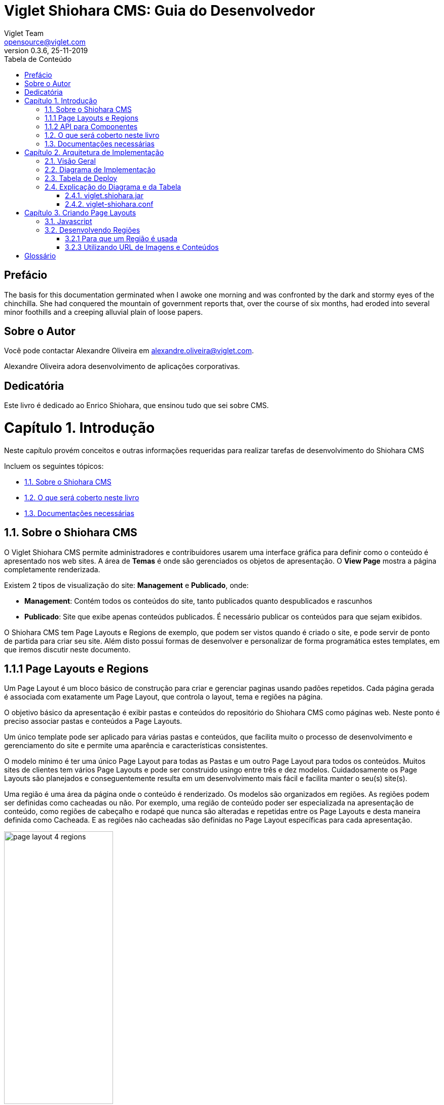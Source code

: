 = Viglet Shiohara CMS: Guia do Desenvolvedor
Viglet Team <opensource@viglet.com>
:toc: left
:toc-title: Tabela de Conteúdo
:doctype: book
:revnumber: 0.3.6 
:revdate: 25-11-2019

[preface]
= Prefácio

The basis for this documentation germinated when I awoke one morning and was confronted by the dark and stormy eyes of the chinchilla.
She had conquered the mountain of government reports that, over the course of six months, had eroded into several minor foothills and a creeping alluvial plain of loose papers.

== Sobre o Autor

Você pode contactar Alexandre Oliveira em alexandre.oliveira@viglet.com.

Alexandre Oliveira adora desenvolvimento de aplicações corporativas.

[dedication]
= Dedicatória

Este livro é dedicado ao Enrico Shiohara, que ensinou tudo que sei sobre CMS.

= Capítulo 1. Introdução
[partintro]
--
Neste capítulo provém conceitos e outras informações requeridas para realizar tarefas de desenvolvimento do Shiohara CMS

Incluem os seguintes tópicos:

* <<1.1. Sobre o Shiohara CMS>>
* <<1.2. O que será coberto neste livro>>
* <<1.3. Documentações necessárias>>
--

== 1.1. Sobre o Shiohara CMS

O Viglet Shiohara CMS permite administradores e contribuidores usarem uma interface gráfica para definir como o conteúdo é apresentado nos web sites. A área de **Temas** é onde são gerenciados os objetos de apresentação. O **View Page** mostra a página completamente renderizada.

Existem 2 tipos de visualização do site: **Management** e **Publicado**, onde:

* **Management**: Contém todos os conteúdos do site, tanto publicados quanto despublicados e rascunhos
* **Publicado**: Site que exibe apenas conteúdos publicados. É necessário publicar os conteúdos para que sejam exibidos.

O Shiohara CMS tem Page Layouts e Regions de exemplo, que podem ser vistos quando é criado o site, e pode servir de ponto de partida para criar seu site. Além disto possui formas de desenvolver e personalizar de forma programática estes templates, em que iremos discutir neste documento.

== 1.1.1 Page Layouts e Regions

Um Page Layout é um bloco básico de construção para criar e gerenciar paginas usando padões repetidos. Cada página gerada é associada com exatamente um Page Layout, que controla o layout, tema e regiões na página.

O objetivo básico da apresentação é exibir pastas e conteúdos do repositório do Shiohara CMS como páginas web. Neste ponto é preciso associar pastas e conteúdos a Page Layouts.

Um único template pode ser aplicado para várias pastas e conteúdos, que facilita muito o processo de desenvolvimento e gerenciamento do site e permite uma aparência e características consistentes.

O modelo mínimo é ter uma único Page Layout para todas as Pastas e um outro Page Layout  para todos os conteúdos. Muitos sites de clientes tem vários Page Layouts e pode ser construido usingo entre três e dez modelos. Cuidadosamente os Page Layouts são planejados e conseguentemente resulta em um desenvolvimento mais fácil e facilita manter o seu(s) site(s).

Uma região é uma área da página onde o conteúdo é renderizado. Os modelos são organizados em regiões. As regiões podem ser definidas como cacheadas ou não. Por exemplo, uma região de conteúdo poder ser especializada na apresentação de conteúdo, como regiões de cabeçalho e rodapé que nunca são alteradas e repetidas entre os Page Layouts e desta maneira definida como Cacheada. E as regiões não cacheadas são definidas no Page Layout específicas para cada apresentação.

[#page-layout-4-regions]
.Mostra um template com quatro regiões.
image::assets/page-layout-4-regions.png[width="50%" height="50%"]

== 1.1.2 API para Componentes

Em Page Layots e Regiões podem ter API para Componentes, que são responsávels poder renderizar tipos diferentes de fontes de conteúdos do repositório do Shiohara CMS. Por exemplo, um **Query Component** pode ser usado para filtar uma lista de conteúdos de uma pasta, enquanto um **Navigation Component** pode renderizar as pastas como menus em seu site.

[#page-layout-components]
.Page Layout com API de Componentes em suas regiões.
image::assets/page-layout-components.png[width="50%" height="50%"]

A estrutura hierárquica deste template e suas regioes com API de Componentes é da seguinte forma:

**Page Layout**

. Região de Cabeçalho: Navigation Component
. Região de Navegação: Navigation Component
. Região de Conteúdo: Query Component
. Região do Rodapé: Navigation Component

== 1.2. O que será coberto neste livro

Na tabela abaixo, resume os tópico que serão cobertos neste documento e como eles são aplicados no desenvolvimento do Shiohara CMS.
.Tópicos neste Livro
|===
|Tópico |Veja...

|Entendendo como as aplicações são deployadas
|"Arquitetura de Deploy" na página 17

|Use Javascript para controlar como o conteúdo será exibido na página ou em uma região
|"Usando Renderizadores Customizados" na página 35

"Desenvolvendo Display Views", na página 42

"Desenvolvendo Layouts de Região", na página 58

"Desenvolvendo Page Layouts", na página 67

| Use CSS, Javascript, AJAX e tecnologias relacionadas para aplicar um tema em uma pasta ou em um conteúdo.
| "Desenvolvendo Temas", na página 71

"Ativando Renderização de AJAX JSP", na página 139

| Entendendo a tag library do Shiohara CMS
| "Personalizando o Shiohara CMS" na página 73

"Usando a Tag Library do Shiohara CMS" na página 75

| Opcional. Desenvolva grids e estilos personalizados
| "Personalizando o Shiohara CMS" na página 73

 "Usando a Tag Library do Shiohara CMS" na página 75

 "Criando um Grid Personalizado" na página 77

 "Criando Estilos e Tipos de Estilos" na página 79

"Exemplos de Grid e Estilo personalizado" na página 79

"Implementando Grid, Tipos de Estilo e Estilos" página 88

|Opcional. Desenvolver Tipos de Componentes de Conteúdo
| "Tipo de Componente de Conteúdo" página 91

| Consulte o Javadoc para tópicos não cobertos neste livro (como usando cache e desenvolvimento modificadores de request)
| Shiohara CMS <version> Public API Javadocs

| Construa e deploye suas aplicação
| "Construindo e Deployando Aplicações/Extensões" página 131
|===

== 1.3. Documentações necessárias

Para outras documentações sobre o Shiohara CMS, incluindo Javadoc, Javascript API, vá em Getting Started (https://shiohara.readme.io/docs).

= Capítulo 2. Arquitetura de Implementação
[partintro]
--
Neste capítulo descreve e ilustra aplicações, componentes e arquivos que são implementados com o Shiohara CMS incluindo os seguintes tópicos:

* <<2.1. Visão Geral>>
* <<2.2. Diagrama de Implementação>>
* <<2.3. Tabela de Deploy>>
* <<2.4. Explicação do Diagrama e da Tabela>>
--

== 2.1. Visão Geral

Para personalizar o Shiohara CMS, você deve implementar Java Archive (JAR) nas seguintes localizações:

== 2.2. Diagrama de Implementação

[#deployment-diagram]
.Mostra a implementação de arquitetura do Shiohara CMS em detalhes e subsequente sessões discutidas nesta arquitetura.
image::assets/deployment-diagram.png[width="50%" height="50%"]

== 2.3. Tabela de Deploy
|===
|Diretório |Arquivo implementado |Quem provê

|<SHIOHARA_DIR>/
|viglet-shiohara.jar
|Shiohara

|<SHIOHARA_DIR>/
|viglet-shiohara.conf
|Você
|===

== 2.4. Explicação do Diagrama e da Tabela

=== 2.4.1. viglet.shiohara.jar
Este arquivo JAR é implementado quando você instala e configura o Shiohara CMS. 

=== 2.4.2. viglet-shiohara.conf
O arquivo viglet-shiohara.conf especifica configurações do Shiohara CMS, podendo especificar variáveis e ajustes da JVM. O Shiohara CMS é baseado no Spring Boot 2, portanto todas as configurações presentes esta solução são validas. Mais informações em: Customizing a Script When It Runs (https://docs.spring.io/spring-boot/docs/current/reference/html/deployment.html#deployment-script-customization-when-it-runs)


= Capítulo 3. Criando Page Layouts
[partintro]
--
Neste capítulo descreve os tipos de Page Layout e explica com um template é construído. Incluem os seguintes tópicos:

* <<3.1. Javascript>>
* <<3.2. Desenvolvendo Regiões>>
* <<2.3. Tabela de Deploy>>
* <<2.4. Explicação do Diagrama e da Tabela>>
--

== 3.1. Javascript
O Javascript é permitido ser utilizada em Page Layout e Region. Provendo as seguintes funcionalidades.

* **Suporta bibliotecas Javascript** - Usato para incluir qualquer arquivo de Javascript personalizado  para usar no código Javascript.
* **Código Javascript** - Usado no server-side, ou seja para ser processado pelo servidor, que irá no final retornar uma renderização para a view. No código voc&e pode consturir um objeto Javascript e usar o código do HTML para gerar a renderização.
* **Código HTML** - Usado para separar a renderização, que pode ser usado no campo do Código Javascript para gerar a renderização para a view.

As views de Javascripts precisam ser escritas em Javascript usando a bibliotecas Javascript do Viglet Shiohara, pode ser utilizado especificando o **shObject** em seu código. Mais informaçõesm no Javascript API (https://shioharacms.github.io/shiohara/javascript/) 

== 3.2. Desenvolvendo Regiões
Shiohara CMS prove um número pré-configurado de componentes( como Navigation Component, Query Component) que simplifica a construção de uma página web.
Cada região pode chamar um ou mais componentes.

O resultado final da região é cacheada, ao menos que time-to-live (TTL) esteja configurado para zero (0).

=== 3.2.1 Para que um Região é usada
Regiões são essencialmente um fragmento de renderização. O desenvolvedor web associa a região ao um Page Layout ou outra Região para criar o resultado final pretendido.

=== 3.2.3 Utilizando URL de Imagens e Conteúdos
Quando está escrevendo uma região, se o componente contem um atributo com link ou media, as informações armazenadas são apenas IDs que precisam ser convertidos para URLs.
Pode ser utilizado usando os seguintes métodos do shObject:

* generateFolderLink(id) - Gera link de uma Pasta
* generatePostLink(id) - Gera link de Post ou Arquivo
* generateObjectLink(id) - Gera link de qualquer objeto, podendo ser Pasta, Post ou Arquivo


[glossary]
= Glossário

[glossary]
book:: livro, documento